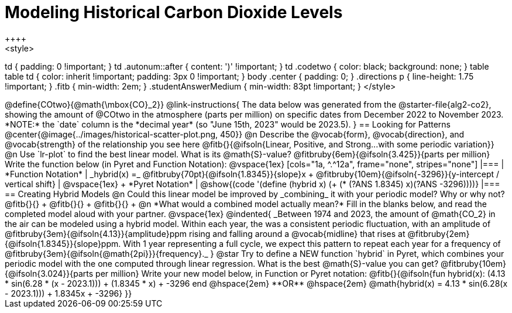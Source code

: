 = Modeling Historical Carbon Dioxide Levels
++++
<style>
td { padding: 0 !important; }
td .autonum::after { content: ')' !important; }
td .codetwo { color: black; background: none; }
table table td { color: inherit !important; padding: 3px 0 !important; }
body .center { padding: 0; }
.directions p { line-height: 1.75 !important; }
.fitb { min-width: 2em; }
.studentAnswerMedium { min-width: 83pt !important; }
</style>
++++

@define{COtwo}{@math{\mbox{CO}_2}}

@link-instructions{
The data below was generated from the @starter-file{alg2-co2}, showing the amount of @COtwo in the atmosphere (parts per million) on specific dates from December 2022 to November 2023. *NOTE:* the `date` column is the *decimal year* (so "June 15th, 2023" would be 2023.5).
}

== Looking for Patterns

@center{@image{../images/historical-scatter-plot.png, 450}}


@n Describe the @vocab{form}, @vocab{direction}, and @vocab{strength} of the relationship you see here @fitb{}{@ifsoln{Linear, Positive, and Strong...with some periodic variation}}

@n Use `lr-plot` to find the best linear model. What is its @math{S}-value? @fitbruby{6em}{@ifsoln{3.425}}{parts per million} Write the function below (in Pyret and Function Notation):

@vspace{1ex}

[cols="1a, ^.^12a", frame="none", stripes="none"]
|===
| *Function Notation*
|

_hybrid(x) =_ @fitbruby{70pt}{@ifsoln{1.8345}}{slope}x + @fitbruby{10em}{@ifsoln{-3296}}{y-intercept / vertical shift}
| @vspace{1ex} +
*Pyret Notation*
|
@show{(code '(define (hybrid x) (+ (* (?ANS 1.8345) x)(?ANS -3296))))}
|===

== Creating Hybrid Models

@n Could this linear model be improved by _combining_ it with your periodic model? Why or why not? @fitb{}{} +
@fitb{}{} +
@fitb{}{} +

@n *What would a combined model actually mean?* Fill in the blanks below, and read the completed model aloud with your partner.

@vspace{1ex}

@indented{
_Between 1974 and 2023, the amount of @math{CO_2} in the air can be modeled using a hybrid model. Within each year, the was a consistent periodic fluctuation, with an amplitude of @fitbruby{3em}{@ifsoln{4.13}}{amplitude}ppm rising and falling around a @vocab{midline} that rises at @fitbruby{2em}{@ifsoln{1.8345}}{slope}ppm. With 1 year representing a full cycle, we expect this pattern to repeat each year for a frequency of @fitbruby{3em}{@ifsoln{@math{2pi}}}{frequency}._
}

@star Try to define a NEW function `hybrid` in Pyret, which combines your periodic model with the one computed through linear regression. What is the best @math{S}-value you can get? @fitbruby{10em}{@ifsoln{3.024}}{parts per million} Write your new model below, in Function or Pyret notation:

@fitb{}{@ifsoln{fun hybrid(x): (4.13 * sin(6.28 * (x - 2023.1))) + (1.8345 * x) + -3296 end
@hspace{2em} **OR** @hspace{2em} @math{hybrid(x) = 4.13 * sin(6.28(x - 2023.1))) + 1.8345x + -3296}  }}

